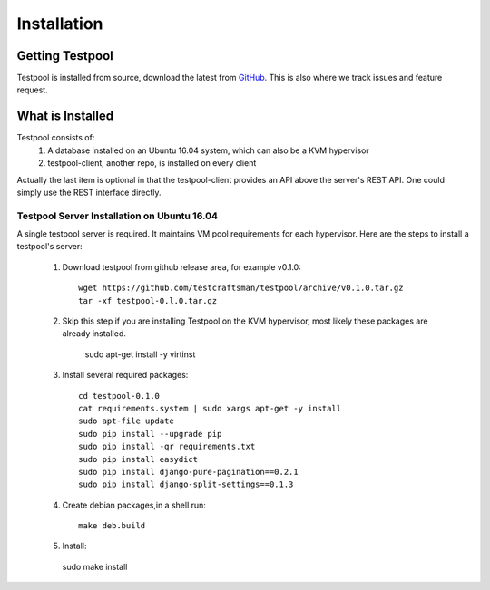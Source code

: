 .. _InstallationAnchor:

Installation
************

Getting Testpool
================

Testpool is installed from source, download the latest from `GitHub <http://www.github.com/testcraftsman/testpool/releases>`_. This is also where we track issues and feature request.

What is Installed
=================

Testpool consists of:
  #. A database installed on an Ubuntu 16.04 system, which can also be a KVM 
     hypervisor
  #. testpool-client, another repo, is installed on every client

Actually the last item is optional in that the testpool-client provides an API above the server's 
REST API.  One could simply use the REST interface directly.

Testpool Server Installation on Ubuntu 16.04
--------------------------------------------

A single testpool server is required. It maintains VM pool requirements for each hypervisor. Here are the
steps to install a testpool's server:

  #. Download testpool from github release area, for example v0.1.0::

      wget https://github.com/testcraftsman/testpool/archive/v0.1.0.tar.gz
      tar -xf testpool-0.l.0.tar.gz

  #. Skip this step if you are installing Testpool on the KVM hypervisor, most likely these packages
     are already installed.
     
      sudo apt-get install -y virtinst

  #. Install several required packages::

      cd testpool-0.1.0
      cat requirements.system | sudo xargs apt-get -y install
      sudo apt-file update
      sudo pip install --upgrade pip
      sudo pip install -qr requirements.txt
      sudo pip install easydict
      sudo pip install django-pure-pagination==0.2.1
      sudo pip install django-split-settings==0.1.3

  #. Create debian packages,in  a shell run::

      make deb.build

  #. Install::

    sudo make install
